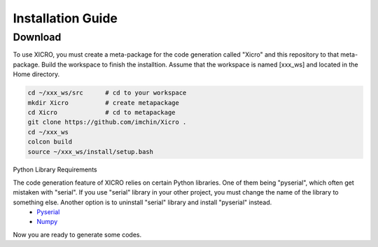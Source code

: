 Installation Guide
==================


Download
********
To use XICRO, you must create a meta-package for the code generation called "Xicro" and this repository to that meta-package. Build the workspace to finish the installtion. Assume that the workspace is named [xxx_ws] and located in the Home directory. 


.. code-block:: sh

  cd ~/xxx_ws/src      # cd to your workspace
  mkdir Xicro          # create metapackage 
  cd Xicro             # cd to metapackage
  git clone https://github.com/imchin/Xicro .
  cd ~/xxx_ws
  colcon build
  source ~/xxx_ws/install/setup.bash

.. _metapackage: https://github.com/imchin/Xicro/

Python Library Requirements


The code generation feature of XICRO relies on certain Python libraries. One of them being "pyserial", which often get mistaken with "serial". If you use "serial" library in your other project, you must change the name of the library to something else. Another option is to uninstall "serial" library and install "pyserial" instead. 
  - Pyserial_
  - Numpy_

.. _Pyserial: https://pythonhosted.org/pyserial/
.. _Numpy: https://numpy.org/devdocs/reference/index.html#reference

Now you are ready to generate some codes.
